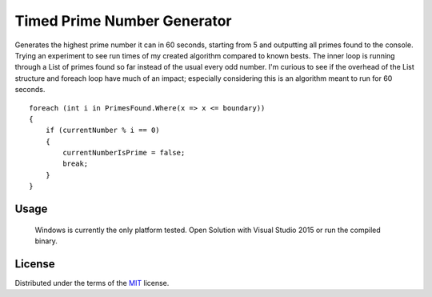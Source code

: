 ===========
Timed Prime Number Generator
===========
Generates the highest prime number it can in 60 seconds, starting from 5 and outputting all primes found to the console.
Trying an experiment to see run times of my created algorithm compared to known bests. The inner loop is running through a List
of primes found so far instead of the usual every odd number.
I'm curious to see if the overhead of the List structure and foreach loop have much of an impact; especially considering this is 
an algorithm meant to run for 60 seconds.
::

    foreach (int i in PrimesFound.Where(x => x <= boundary))
    {
        if (currentNumber % i == 0)
        {
            currentNumberIsPrime = false;
            break;
        } 
    }


Usage
=====
	Windows is currently the only platform tested. 
	Open Solution with Visual Studio 2015 or run the compiled binary.

License
=======

Distributed under the terms of the `MIT`_ license.

.. _MIT: https://github.com/pytest-dev/pytest-mock/blob/master/LICENSE
